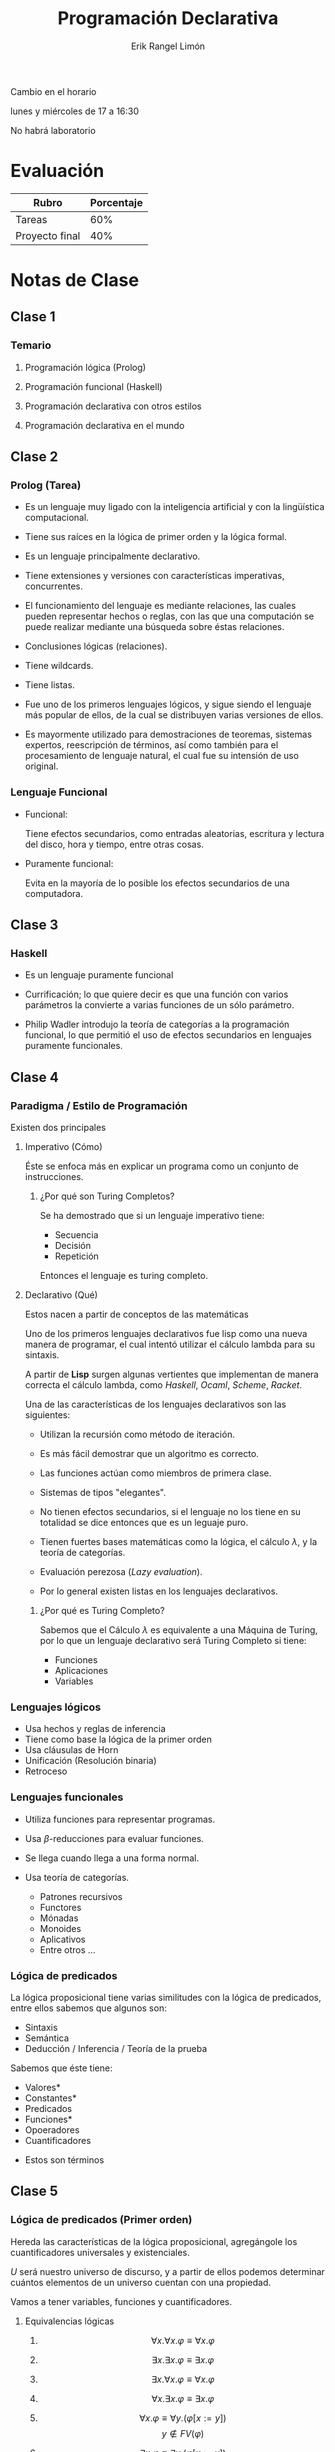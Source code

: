 #+title: Programación Declarativa
#+author: Erik Rangel Limón
#+startup: content
#+startup: latexpreview

Cambio en el horario

lunes y miércoles de 17 a 16:30

No habrá laboratorio

* Evaluación

  | Rubro          | Porcentaje |
  |----------------+------------|
  | Tareas         |        60% |
  | Proyecto final |        40% |
  
* Notas de Clase

** Clase 1

*** Temario

    1. Programación lógica (Prolog)

    2. Programación funcional (Haskell)

    3. Programación declarativa con otros estilos

    4. Programación declarativa en el mundo
  
** Clase 2

*** Prolog (Tarea)

    * Es un lenguaje muy ligado con la inteligencia artificial y con
      la lingüística computacional.
      
    * Tiene sus raíces en la lógica de primer orden y la lógica
      formal.
      
    * Es un lenguaje principalmente declarativo.

    * Tiene extensiones y versiones con características imperativas,
      concurrentes.

    * El funcionamiento del lenguaje es mediante relaciones, las
      cuales pueden representar hechos o reglas, con las que una
      computación se puede realizar mediante una búsqueda sobre éstas
      relaciones.

    * Conclusiones lógicas (relaciones).

    * Tiene wildcards.

    * Tiene listas.

    * Fue uno de los primeros lenguajes lógicos, y sigue siendo el
      lenguaje más popular de ellos, de la cual se distribuyen varias
      versiones de ellos.

    * Es mayormente utilizado para demostraciones de teoremas,
      sistemas expertos, reescripción de términos, así como también
      para el procesamiento de lenguaje natural, el cual fue su
      intensión de uso original.
   
*** Lenguaje Funcional

    - Funcional:

      Tiene efectos secundarios, como entradas aleatorias, escritura y
      lectura del disco, hora y tiempo, entre otras cosas.
      
    - Puramente funcional:

      Evita en la mayoría de lo posible los efectos secundarios de una
      computadora.

** Clase 3
   
*** Haskell

    - Es un lenguaje puramente funcional

    - Currificación; lo que quiere decir es que una función con varios
      parámetros la convierte a varias funciones de un sólo parámetro.

    - Philip Wadler introdujo la teoría de categorías a la
      programación funcional, lo que permitió el uso de efectos
      secundarios en lenguajes puramente funcionales.

** Clase 4

*** Paradigma / Estilo de Programación

    Existen dos principales
    
**** Imperativo (Cómo)

     Éste se enfoca más en explicar un programa como un conjunto de
     instrucciones.

***** ¿Por qué son Turing Completos?

      Se ha demostrado que si un lenguaje imperativo tiene:

      - Secuencia
      - Decisión
      - Repetición


      Entonces el lenguaje es turing completo.
     
**** Declarativo (Qué)

     Estos nacen a partir de conceptos de las matemáticas

     Uno de los primeros lenguajes declarativos fue lisp como una
     nueva manera de programar, el cual intentó utilizar el cálculo
     lambda para su sintaxis.

     A partir de *Lisp* surgen algunas vertientes que implementan de
     manera correcta el cálculo lambda, como /Haskell/, /Ocaml/, /Scheme/,
     /Racket/.

     Una de las características de los lenguajes declarativos son las
     siguientes:

     - Utilizan la recursión como método de iteración.

     - Es más fácil demostrar que un algoritmo es correcto.

     - Las funciones actúan como miembros de primera clase.

     - Sistemas de tipos "elegantes".

     - No tienen efectos secundarios, si el lenguaje no los tiene en
       su totalidad se dice entonces que es un leguaje puro.

     - Tienen fuertes bases matemáticas como la lógica, el cálculo
       $\lambda$, y la teoría de categorías.

     - Evaluación perezosa (/Lazy evaluation/).

     - Por lo general existen listas en los lenguajes declarativos.
    
***** ¿Por qué es Turing Completo?

      Sabemos que el Cálculo $\lambda$ es equivalente a una Máquina de
      Turing, por lo que un lenguaje declarativo será Turing Completo
      si tiene:

      - Funciones
      - Aplicaciones
      - Variables
      
*** Lenguajes lógicos

    - Usa hechos y reglas de inferencia
    - Tiene como base la lógica de la primer orden
    - Usa cláusulas de Horn
    - Unificación (Resolución binaria)
    - Retroceso
      
*** Lenguajes funcionales

    - Utiliza funciones para representar programas.
    - Usa $\beta$-reducciones para evaluar funciones.
    - Se llega cuando llega a una forma normal.
    - Usa teoría de categorías.

      + Patrones recursivos
      + Functores
      + Mónadas
      + Monoides
      + Aplicativos
      + Entre otros ...
      
*** Lógica de predicados

    La lógica proposicional tiene varias similitudes con la lógica de
    predicados, entre ellos sabemos que algunos son:

    - Sintaxis
    - Semántica
    - Deducción / Inferencia / Teoría de la prueba
    
    Sabemos que éste tiene:

    - Valores*
    - Constantes*
    - Predicados
    - Funciones*
    - Opoeradores
    - Cuantificadores


    * Estos son términos
    
** Clase 5

*** Lógica de predicados (Primer orden)

    Hereda las características de la lógica proposicional, agregángole
    los cuantificadores universales y existenciales.

    $U$ será nuestro universo de discurso, y a partir de ellos podemos
    determinar cuántos elementos de un universo cuentan con una
    propiedad.

    Vamos a tener variables, funciones y cuantificadores.

**** Equivalencias lógicas     

     1. \[\forall x.\forall x.\varphi\equiv\forall x. \varphi\]

     2. \[\exists x.\exists x.\varphi\equiv\exists x.\varphi\]

     3. \[\exists x.\forall x.\varphi\equiv\forall x.\varphi\]

     4. \[\forall x.\exists x.\varphi\equiv\exists x.\varphi\]

     5. \[\forall x.\varphi\equiv\forall y. (\varphi[x:=y])\]   \[y\notin FV(\varphi)\]

     6. \[\exists x.\varphi\equiv\exists y. (\varphi[x:=y])\]   \[y\notin FV(\varphi)\]

     7. \[\forall x.\varphi\equiv\varphi\]   \[x\notin FV(\varphi)\]

     8. \[\exists x.\varphi\equiv\varphi\]   \[x\notin FV(\varphi)\]
     
**** Formas normales

     1. Rectificación

	- Cuantificadores con variables ajenas

	  \[\forall x.\exists y.\neg\forall w.\exists z. (P(x,y)\vee\neg Q(x)\rightarrow \exists w. \neg T(a,w))\]

	  \[\Rightarrow \forall x.\exists y.\neg(P(x,y)\vee\neg Q(x)\rightarrow \exists u. \neg T(a,u))\]

     2. Forma Normal Negativa

	- Introduce negaciones a fórmulas atómicas

	- Quita $\Rightarrow$ y $\Leftrightarrow$

	  \[\forall x.\exists y.\neg(P(x,y)\vee\neg Q(x)\rightarrow \exists u. \neg T(a,u))\]

	  \[\Rightarrow \forall x.\exists y.\neg(\neg(P(x,y)\vee\neg Q(x))\vee\exists u.\neg T(a,u))\]

	  \[\Rightarrow \forall x.\exists y.\neg\neg(P(x,y)\vee\neg Q(x))\wedge\neg\exists u.\neg T(a,u)\]

	  \[\Rightarrow \forall x.\exists y.(P(x,y\vee\neg Q(x))\wegde\forall u.T(a,u))\]

     3. Forma Normal Pronex

	- Factoriza cuantificadores

	  \[\forall x.(\ldots\exists y.(\ldots))\Rightarrow \forall x.\exist y.(\ldots)\]

	  Si $x\in FV(\varphi)$ y $\star\in\{\wedge,\vee,\rightarrow\}$:

	  1. \[\varphi\star\forall x.\psi\equiv\forall x.(\varphi\star\psi)\]

	  2. \[\varphi\star\exists x.\psi\equiv\exists x.(\varphi\star\psi)\]


     \[\forall x.\exists y.(P(x,y\vee\neg Q(x))\wegde\forall u.T(a,u))\]

     \[\Rightarrow\forall x.\exists y.\forall u. (P(x,y)\vee\neg Q(x))\wedge T(a,u)\]

     1. Forma Normal de Skolen

	- Elimina cuantificadores existenciales

	  1. $\exists x.\varphi\cong \varphi[x:=c]$

	  2. $\forall x_1\ldots\forall x_n.\exists y.\varphi\cong \forall x_1\ldots\forall x_n. \varphi[y:=g(x_1,\ldots,x_n)]$


     \[\forall x.\exists y.\forall u. (P(x,y)\vee\neg Q(x))\wedge T(a,u)\]

     \[\Rightarrow\forall x.\forall u. (P(x,f(x))\vee\neg Q(x))\wedge T(a,u)\]

     2. Forma Clausular

	- Representación sin $\forall$.

     \[\forall x.\forall u. (P(x,f(x))\vee\neg Q(x))\wedge T(a,u)\]

     \[\Rightarrow \{P(x,f(x))\vee\neg Q(x), T(a,u)\}\]

     /Nota adicional A/
     
** Clase 6

*** Fundamentos teóricos de la programación lógica

**** Lógica de primer orden

     - Fórmulas atómicas:

       + Constantes lógicas $\top$, $\bot$

       + Predicados aplicados a términos.

     - Términos:

       + Constantes: $(c_1,\ldots,c_n)$

       + Variables $(x_1,\ldots,x_n)$

       + Funciones aplicadas a términos $f(t_1,\ldots,t_n)$

     - Fórmulas compuestas:

       + Conectivos $(\neg,\wedge,\vee,\rightarrow,\leftrightarrow)$

       + Cuantificadores $(\exists x.\varphi,\exists x.\varphi)$


     "Hay dos pizzas, la primera es de pepperoni, la segunda de
     hawaiana.

     Sólo como pizza si hay hawaiana

     ¿Puedo comer pizza?"

     En la programación lógica vamos a tener:
     
     - Cláusulas que representan lo que sabemos del problema, llamadas
       base de conocimiento.
       
     - Una cláusula llamada cuestión, llamada consulta.

     - Para saber si la consulta es verdadera o falsa, aplicaremos
       resolución binaria con unificación. Si podemos llegar a la
       cláusula vacía decimos que la consulta es verdadera.

*** Cláusula

    Una cláusula es una disyunción de fórmulas atómicas o su negación
    (literales).

    $C=\ell_1\vee\ell_2\vee\cdots\ell_n$

    * Notación conjuntista

      \[C=\{\ell_1,\ldots,\ell_n\}\]


    1. Conmutatividad

       $P_i$ positivas

       $Q_i$ negativas

       \[\neg P_1\vee\neg P_2\vee\ldots\vee\neg P_n\vee Q_1\vee Q_2\vee\cdots\vee Q_n\]

    2. De Morgan

       \[\]\[\neg(P_1\wedge\cdots\wedge P_j)\vee(Q_1\vee Q_2\vee\cdots\vee Q_n)\]

    3. Definición de implicación

       \[(P_1\wedge\cdots\wedge P_j)\rightarrow(Q_1\vee Q_2\vee\cdots\vee Q_n)\]

    4. Quitando operadores

       $P_1,P_2,\ldots,P_n\rightarrow Q_1,Q_2,\ldots,Q_n$

    5. Volteamos la implicación

       \[P_1,P_2,\ldots,P_n\rightarrow Q_1,Q_2,\ldots,Q_n\]


    * *Cláusula de Horn*.

      Es una cláusula con a lo más una literal positiva. Las cláusulas
      de Horn son a lo más alguna de las siguientes.

      - Hechos: Una literal positiva y ninguna negativa.

      - Reglas: Una literal positiva y al menos una negativa.

      - Metas: Ninugna positiva y al menos una negativa.

      - Vacía: Sin literales


    Un programa lógico P es un conjunto de hechos y reglas (base de
    conocimientos). Las consultas se representan con metas.

    Dado un programa $\mathbb{P}$ y una consulta $C$ queremos verificar

    \[\mathbb{P}\models C\]

    \[\exists x. P(x),\exists y. H(y),\forall z.(H(z)\rightarrow C(z)),C(x)\]

    \[\{P(a),P(b),\neg H(z)\vee C(z),\neg C(x)\}\]

    El programa lógico entonces se vería como sigue:

    \[P(a)\leftarrow\]

    \[H(b)\leftarrow\]

    \[C(z)\leftarrow H(z)\]

    Consulta: $\leftarrow C(x)$
    
*** Resolución binaria

    Es un método que permite decidir la consecuencia lógia
    $\Gamma\models\varphi$, al llegar a la cláusula vacía a partir del
    conjunto \[\Gamma\cup\{\neg\ell\}\]

    $\infer{(C_1\vee D_1)\sigma}{C=_{\text{def}}C_1\vee\ell & D=_{\text{def}}D_1\vee\ell' & Var(C)\cap Var(D)=\emptyset & \sigma=umg\ de\ \{\ell^c,\ell'\}}$


    
    
** Clase 7
*** Resolución binaria

    - Forma clausular
    - Algoritmo de unificación
** Clase 8
*** Programación lógica

    $P(a)\leftarrow$
    $H(b)\leftarrow$
    $C(z)\leftarrow H(z)$

    $\leftarrow C(x)$ Meta
    $\mathbb{P}\models C$

    1. $\leftarrow H(z)$ Res$(4,3)$ $[x:=z]$
    2. $\leftarrow$ Res(5,2) $[z:=b]$


    Hay dos procesos de búsqueda de pruebas en la programación lógica,
    en la cual tenemos la búsqueda hacia atrás, y la búsqueda hacia
    adelante.

    En prolog, tenemos lo que se conoce como backtracking (o
    retroceso)
    
*** Árbol SLD

    Tenemos el siguiente programa

    1. $p(a)\leftarrow$
    2. $p(b)\leftarrow$
    3. $q(a)\leftarrow$
    4. $r(f(y))\leftarrow p(y), q(y)$
    5. $\leftarrow r(x)$
    6. $\leftarrow p(y),q(y)$
    7. $\leftarrow q(a)$
    
*** Prolog

    #+begin_src prolog
% Tipos básicos
% Átomos (términos más pequeños)
juanito
m
esto_es_un_atomo
x1
,***
'esto es un átomo'

% Variables
X
EstoEsUnaVariable
_var
_

% Números
12313
1.92
-502

% Términos compuestos
% 1. Funtor (átomo)
% 2. Lista de argumentos
funtor(a,b)
'funtorcito'(termino)
g(f(a,b),h(c,d))
    #+end_src

    Primero en prolog se definen hechos y reglas, si queremos un
    programa para saber quién es más alto que alguien, tenemos lo
    siguiente.

    #+begin_src prolog
% Base de conocimientos
alto(juan,adriana).
alto(ricardo,juan).
alto(javier,ricardo).
alto(alejandro,adriana).
alto(javier,alejandro).

mas_alto(X,Y) :- alto(X,Y).
mas_alto(X,Y) :- alto(X,Z), mas_alto(Z,Y).
    #+end_src
    
** Clase 9
*** Prolog

    Éste utiliza el principio del universo cerrado, en donde si
    nuestro sistema no puede demostrar alguna propiedad, éste dirá que
    es falso.
    
** Clase 12
*** Listas en prolog

    - La lista vacía es una lista, y en prolog se denota como =[]=.

    - Si $x$ es un elemento de un conjunto cualquiera, y $xs$ es una
      lista con elementos de cualquier conjunto, entonces =[x|xs]= es
      una lista.

    - Son todas.


    Vamos a implementar la propiedad =contiene(x,L)=, que nos dirá si =x=
    está contenido en =L=.

    #+begin_src prolog
contiene(E,[E|XS]).
contiene(E,[_|XS]) :- contiene(E,XS).
    #+end_src

    Si queremos un predicado que calcula la suma de los elementos de
    una lista.
%@ 

    #+begin_src prolog
suma([],0).
suma([X],X).
suma([X|XS],Y) :-
    suma(XS,Z),
    Y is X + Z
    #+end_src

    Si queremos un predicado que calcule la concatenación de dos
    listas.

    #+begin_src prolog
concat(L1,[],L1).
concat([X|XS],L2,[X|ZS]) :- concat(XS,L2,ZS).
    #+end_src

    Si queremos un predicado que calcule la concatenación de dos
    listas.

    #+begin_src prolog
concat([],L2,L2)
concat([X|XS],L2,[X|ZS]) :- concat(XS,L2,ZS)

reversa([],[]).
reversa([X|XS],YS) :- reversa(XS,ZS), concat(ZS,[X],YS) 
    #+end_src    
** Clase 13
*** Ejercicios prolog
    
**** Contención

     #+begin_src prolog
contiene([H|_],H).
contiene([_|T],X) :- contiene(T,X).
     #+end_src

**** Suma de elementos de una lista (recursiva)

     #+begin_src prolog
suma([],0).
suma([H|T],S) :- suma(T,Z),
		 S is H + Z.
     #+end_src

** Clase 14
*** Prolog operadores

    Para verificar el valor numérico de una variable se utiliza el
    operador =is=.

    =X is 1 + 7.=

    Tiene las operaciones aritméticas comunes, como

    | Operaciones aritméticas | Operadores    |
    |-------------------------+---------------|
    | Suma                    | +             |
    | Resta                   | -             |
    | Multiplicación          | *             |
    | Division Real           | /             |
    | División Entera         | //            |
    | Potencia                | **            |
    | máximo                  | max           |
    | mínimo                  | min           |
    | raíz cuadrada           | sqrt          |
    | seno                    | sin           |
    | flotante                | float         |
    | redondeo                | round         |
    | menor que               | <             |
    | mayor que               | >             |
    | menor o igual           | =<            |
    | mayor o igual           | >=            |
    | distinto de             | = \ = (junto) |
    |                         | = : =         |


    Calcular el perímetro y área de un triángulo con lados a, b y c.

    #+begin_src prolog
lados(X,Y,Z).
triangulo(W,lados(X,Y,Z)).

perimetro(T,P) :- triángulo(T,lados(A,B,C)),
		  P is A + B + C.

semiperimetro(T,S) :- triangulo(T,lados(A,B,C)),
		      perimetro(T,P),
		      S is P / 2.

area(T,A) :- triangulo(T,lados(A,B,C)),
	     semiperimetro(T,S),
	     A is sqrt(S*(S-A)*(S-B)*(S-C)).
    #+end_src
    
*** Precedencia

    Es el orden en el que evaluamos las operaciones

    $5\times 2+3=(5\times 2)+3$

*** Asociatividad

    $A+(B+C)=(A+B)+C$

*** Definir operadores en prolog

    | Patrón | Significado             |
    |--------+-------------------------|
    | yfx    | infijo, asoc. izq       |
    | xfy    | infijo, asoc der        |
    | xfx    | infijo, sin regla asoc. |
    | fy     | prefijo                 |
    | fx     | prefijo                 |
    | yf     | postfijo                |
    | xf     | postfijo                |

    - f es la posición del operador

    - x y es la asociatividad, la y es la dirección en donde se asocia

**** current_op

     =?- current_op(Presedencia,Asociatividad,-)=.
     =@Presedencia = 200, Asociatividad = fy;=
     =@Precedencia = 500, Asociatividad = yfx.=
     
**** op

     =op(300,xfx,contiene).=
     =?- [1,2,3] contiene 1=.
     
*** No determinismo en prolog

    $AFN=(Q,\Sigma,\delta,q_0,F)$

    - $Q$ es el conjunto de estados
    - $\Sigma$ el alfabeto de entrada
    - $\delta\subseteq Q\times\Sigma\times Q$
    - $q_0$ es el estado inicial
    - $F$ es un estado final


    Definimos un autómata como sigue

    $Q=\{1,2,3\}$
    $\Sigma=\{a,b\}$
    $\delta=\{(1,b,2),(2,a,2),(2,a,3),(3,b,2)\}$
    $q_0=1$
    $F=\{3\}$

    En prolog, lo podríamos definir como sigue:

    #+begin_src prolog
estado(1).
estado(2).
estado(3).

inicial(1).

final(3).

transicion(1,b,2).
transicion(2,b,2).
transicion(2,a,3).
transicion(3,b,2).

aceptaAux([],Q) :- estado(Q),
		   final(Q).
aceptaAux([X|XS],Q) :- estado(Q),
		       transicion(Q,X,Q2),
		       aceptaAux(XS,Q2).

acepta(L) :- estado(Q),
	     inicial(Q),
	     aceptaAux(L,Q).
    #+end_src
    
** Clase 15
*** Fibonacci en prolog

    #+begin_src prolog
fibonacci(0,0).
fibonacci(0,1).
fibonacci(N,F) :- X is N - 1,
		  Y is N - 2,
		  fibonacci(X,F1),
		  fibonacci(Y,F2),
		  F is F1 + F2.
    #+end_src
    
*** Operador de corte en prolog

    Éste operador detiene el proceso de retroceso en un punto de
    elección dado.

    Éste corte se representa con el operador =!=

        #+begin_src prolog
fibonacci(0,0) :- !.
fibonacci(0,1) :- !.
fibonacci(N,F) :- X is N - 1,
		  Y is N - 2,
		  fibonacci(X,F1),
		  fibonacci(Y,F2),
		  F is F1 + F2.
    #+end_src
    
*** Negación como falla

    Sirve en situaciones dónde se desea verificar que una propiedad no
    se satisface.

    =\+= Una expresión de la forma =\+G= tendrá éxito siempre que =G= falle.

    #+begin_src prolog
comida_favorita(pedro,enchiladas).
comida_favorita(diana,pozole).

%?- comida_favorita(bety,X).
%% false.
%?- \+ comida_favorita(bety, X).
%% true.
    #+end_src

    Sin embargo esto no quiere decir que el predicado
    =comida_favorita(bety,X)= sea falso, sino que no hay información
    suficiente para probarlo.

    La negación como falla no va a unificar variables.

*** Programación funcional

**** Cálculo $\lambda$

     Éste consta de

     - Funciones
     - Aplicaciones
     - Variables


     El cáulculo $\lambda$ tiene sus significado a partir de las
     $\beta$ reducciones.

     Ésta $\beta$ reducción termina cuando se llega a una forma
     normal.

     $\alpha$ equivalencia es cuando dos expresiones lambdas tienen la
     misma forma, pero difieren en sus variables.

** Clase 16
*** Recursión de cola

    #+begin_src haskell
fact :: Int -> Int
fact 0 = 1
fact n = n * fact (n-1)
    #+end_src

    #+begin_src haskell
fact :: Int -> Int -> Int
fact 0 acc = acc
fact n acc = fact (n - 1) (acc * n)
    #+end_src

    #+begin_src haskell
aplana
longitud
concatena
    #+end_src
    
** Clase 17

*** Propiedad universal

    #+begin_src haskell
g [] = v
g (x:xs) = f x (g xs)

g = fold f v
    #+end_src

*** Principio de fusión

    #+begin_src haskell
h w = v
h (g x y) = f x (h y)

h . fold g w = fold f v
    #+end_src

** Clase 18

*** Evaluación perezosa

    *Beneficios*:

    - En ocasionas es rápida.
      
    - Utiliza paso por necesidad.

    - Se pueden manipular estructuras "infinitas".

*** Sistemas de tipos

    - Conjunto de reglas que indican cómo tipar una expresión
      sintácticamente válida.

    - Verificación de tipos estáticos (o dinámicos respectivamente)

*** Definición de tipos en Haskell

    =type= es para dar sinónimos de tipo.

    =data= Definición propia de tipo, al que se le pueden dar nombres,
    valores y operaciones.

*** Inferencia de tipos

    Se definen restricciones a partir del conocimiento previo que se
    tienen de las variables o funciones.

    Utiliza unificación para encontrar el tipo más general.

*** Clases de tipos

    =Eq= Son tipos cuyos valores tienen la operación de igualdad (====).

    =Ord= Son tipos cuyos valores pueden ser ordenados con operadores de
    desigualdad.

    =Show= Son tipos cuyos valores se pueden convertir a cadena.

    =Enum= Aquellos tipos que se pueden enumerar con su sucesor y
    predecesor.

    =Num= Aquellos tipos que tienen las operaciones para hacer
    operaciones numéricas.

** Clase 19

*** Kinds

    Son familias de tipos, de los cuales pueden haber =*= y =* -> *=

    #+begin_src haskell
Bool :: *
Int :: *
Maybe :: * -> *
Either :: * -> * -> *

newtype Coleccion t a = Coleccion (t a)
Coleccion :: (* -> *) -> * -> *

Num :: * -> Constraint
Eq :: * -> Constraint
Ord :: * -> Constraint
    #+end_src

** Clase 20

*** Construcción del sistema

    #+begin_src haskell
data Verdadero = Verdadero
data Falso
    #+end_src

    Decimos que el tipo de dato Verdadero representa el valor de
    verdad Verdadero, porque siempre que tenemos este tipo, tenemos
    presente su único constructor. Itra firma de representar el valor
    Verdadero usando únicamente cosas ya definidas en Haskell, es con
    el tipo ()

    Mientras que falso es un tipo de dato inalcanzable.

    Tenemos también operadores como el siguiente.

    #+begin_src haskell
data Y a b = Y a b
data O a b = OIzq a | ODer b
    #+end_src

    Y la negación la podemos escribir como lo siguiente;

    #+begin_src haskell
type No a = a -> Falso
    #+end_src

    Las variables proposicionales serían las variables de tipos.

    La impricación sería sencillamente el tipo función =a->b=

    
**** Cuantificación

** Clase 21

*** Funtores, funtores aplicativos y mónadas

    - Cálcula Lambda: CUrrigicación, beta reducciones, funciones de
      orden superior, lambdas, etc...

    - Teoría de Categorías: Categorías

      * Una categoría es una colección de objetos y morfismos entre
        ellos.

    - Lógica y Teoría de Tipos - Categorías Cartesianamente Cerradas.
  
**** Funtores

     #+begin_src haskell
inc :: [Int] -> [Int]
inc [] = []
inc (x:xs) = (x+1):inc xs

sqr :: [Int] -> [Int]
sqr [] = []
sqr (x:xs) = (n^2):sqr xs
     #+end_src

     La idea del map es posible generalizarla para cualquier tipo de
     estructura de datos.


     #+begin_src haskell
class Functor f where
  fmap :: (a -> b) -> f a -> f b
     #+end_src

     Un ejemplo con las listas

     #+begin_src haskell
instance Functor [] where
  fmap = map
     #+end_src

     Otro ejemplo con =Maybe=
     
     #+begin_src haskell
instance Functor Maybe where
  fmap _ Nothing = Nothing
  fmap f (Just x) = Just $ f x
     #+end_src

     Si tenemos árboles definidos como sigue, la instancia de Funtores es la siguiente:

     #+begin_src haskell
data Tree a = Leaf a
            | Node (Tree a) (Tree a)

instance Functor Tree where
  fmap f (Leaf x) = Leaf $ f x
  fmap d (Node l r) = Node (fmap f l) (fmap f r)
     #+end_src

     La instancia de =IO= sería como sigue:

     #+begin_src haskell
instance Functor IO where
  fmap f mx = do
    x <- mx
    return $ f x
     #+end_src

***** Propiedades de funtores

      - =fmap id = id=
	
      - =fmap (f.g) = fmap g . fmap h=


      Por ejemplo, supongamos que se tiene la siguiente definición de
      =fmap= para listas.

      #+begin_src haskell
fmap g [] = []
fmap f (x:xs) = fmap g xs ++ [g x]
      #+end_src

      No cumple la propiedad pues después de la aplicación de la
      función a un elemento de la lista, entonces =g x= se manda al
      final, por lo que aplicar la identidad nos devuelve la reversa
      de la lista.
	
**** Aplicativos

     #+begin_src haskell
pure :: a -> f a -- construye contextos a partir de valores
(<*>) :: f (a -> b) -> f a -> f b -- generaliza la aplicación de
                                  -- función que mantiene todo dentro
                                  -- de contextos.
     #+end_src
     
** Clase 22

*** Programación funcional

    - Elegante: Menos código, descriptivo (autodocumentable), legible.

    - Seguridad del Sistema de Tipos: Cumple preservación y progreso.

    - Inferencia de Tipos: Polimorfismo paramétrico.

    - Funciones de orden superior: El que se puedan utilizar las
      mismas funciones como valores en el lenguaje es lo que se le
      conoce que las funciones sean de primera clase y así mismo
      permitan realizar funciones de orden superior.

      Permite abstraer esquemas recursivos y por tanto reducir código.

    - Se dificulta operar con el estado

    - Tienen una curva de aprendizaje alta.

      - Requieren un alto nivel de abstracción (nivel superior).

    - Comunidad pequeña enfocada en la academia.

*** Lenguajes multiparadigma

    - Integran cosas de varios estilos de programación.

    - Lo mejor de varios estilos.

* Tareas [1/2]

  - [X] Investigar las características declarativas de *prolog*.
  - [ ] Tarea 1
